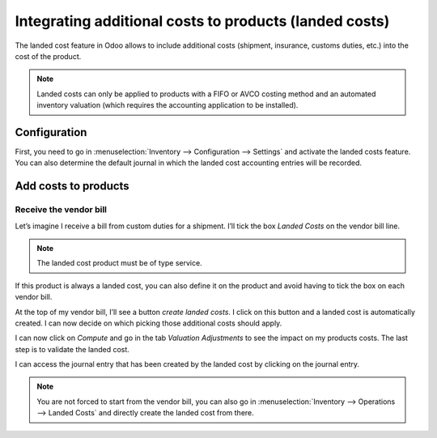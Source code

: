=======================================================
Integrating additional costs to products (landed costs)
=======================================================

The landed cost feature in Odoo allows to include additional costs
(shipment, insurance, customs duties, etc.) into the cost of the
product.

.. note::
         Landed costs can only be applied to products with a FIFO or AVCO costing
         method and an automated inventory valuation (which requires the
         accounting application to be installed).

Configuration
=============

First, you need to go in :menuselection:`Inventory --> Configuration --> Settings` and
activate the landed costs feature. You can also determine the default
journal in which the landed cost accounting entries will be recorded.

.. image:: media/integrating_landed_costs_01.png
    :align: center

Add costs to products
=====================

Receive the vendor bill
-----------------------

Let’s imagine I receive a bill from custom duties for a shipment. I’ll
tick the box *Landed Costs* on the vendor bill line.

.. image:: media/integrating_landed_costs_02.png
    :align: center

.. note::
         The landed cost product must be of type service.

If this product is always a landed cost, you can also define it on the
product and avoid having to tick the box on each vendor bill.

.. image:: media/integrating_landed_costs_03.png
    :align: center

At the top of my vendor bill, I’ll see a button *create landed costs*.
I click on this button and a landed cost is automatically created. I can
now decide on which picking those additional costs should apply.

.. image:: media/integrating_landed_costs_04.png
    :align: center

I can now click on *Compute* and go in the tab *Valuation
Adjustments* to see the impact on my products costs. The last step is
to validate the landed cost.

I can access the journal entry that has been created by the landed cost
by clicking on the journal entry.

.. image:: media/integrating_landed_costs_05.png
    :align: center

.. note::
   You are not forced to start from the vendor bill, you can also go in :menuselection:`Inventory
   --> Operations --> Landed Costs` and directly create the landed cost from there.